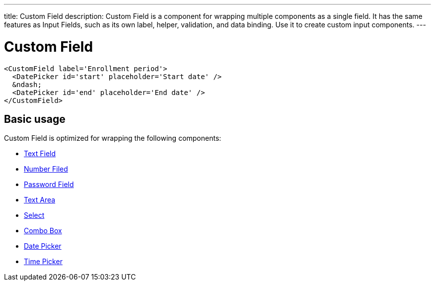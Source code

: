 ---
title: Custom Field
description: Custom Field is a component for wrapping multiple components as a single field. It has the same features as Input Fields, such as its own label, helper, validation, and data binding. Use it to create custom input components.
---

= Custom Field

[source,jsx]
----
<CustomField label='Enrollment period'>
  <DatePicker id='start' placeholder='Start date' />
  &ndash;
  <DatePicker id='end' placeholder='End date' />
</CustomField>
----

== Basic usage

Custom Field is optimized for wrapping the following components:

* <<../text-field#,Text Field>>
* <<../number-field#,Number Filed>>
* <<../password-field#,Password Field>>
* <<../text-area#,Text Area>>
* <<../select#,Select>>
* <<../combo-box#,Combo Box>>
* <<../date-picker#,Date Picker>>
* <<../time-picker#,Time Picker>>

// TODO no list-box yet
// It can also be used to provide a label, helper, and the other field features, for components that don't have them built-in, such as <<../list-box#,List Box>>.
